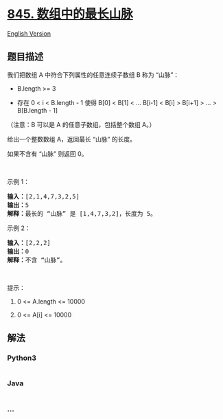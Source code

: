 * [[https://leetcode-cn.com/problems/longest-mountain-in-array][845.
数组中的最长山脉]]
  :PROPERTIES:
  :CUSTOM_ID: 数组中的最长山脉
  :END:
[[./solution/0800-0899/0845.Longest Mountain in Array/README_EN.org][English
Version]]

** 题目描述
   :PROPERTIES:
   :CUSTOM_ID: 题目描述
   :END:

#+begin_html
  <!-- 这里写题目描述 -->
#+end_html

#+begin_html
  <p>
#+end_html

我们把数组 A 中符合下列属性的任意连续子数组 B 称为 “山脉”：

#+begin_html
  </p>
#+end_html

#+begin_html
  <ul>
#+end_html

#+begin_html
  <li>
#+end_html

B.length >= 3

#+begin_html
  </li>
#+end_html

#+begin_html
  <li>
#+end_html

存在 0 < i < B.length - 1 使得 B[0] < B[1] < ... B[i-1] < B[i] > B[i+1]
> ... > B[B.length - 1]

#+begin_html
  </li>
#+end_html

#+begin_html
  </ul>
#+end_html

#+begin_html
  <p>
#+end_html

（注意：B 可以是 A 的任意子数组，包括整个数组 A。）

#+begin_html
  </p>
#+end_html

#+begin_html
  <p>
#+end_html

给出一个整数数组 A，返回最长 “山脉” 的长度。

#+begin_html
  </p>
#+end_html

#+begin_html
  <p>
#+end_html

如果不含有 “山脉” 则返回 0。

#+begin_html
  </p>
#+end_html

#+begin_html
  <p>
#+end_html

 

#+begin_html
  </p>
#+end_html

#+begin_html
  <p>
#+end_html

示例 1：

#+begin_html
  </p>
#+end_html

#+begin_html
  <pre><strong>输入：</strong>[2,1,4,7,3,2,5]
  <strong>输出：</strong>5
  <strong>解释：</strong>最长的 &ldquo;山脉&rdquo; 是 [1,4,7,3,2]，长度为 5。
  </pre>
#+end_html

#+begin_html
  <p>
#+end_html

示例 2：

#+begin_html
  </p>
#+end_html

#+begin_html
  <pre><strong>输入：</strong>[2,2,2]
  <strong>输出：</strong>0
  <strong>解释：</strong>不含 &ldquo;山脉&rdquo;。
  </pre>
#+end_html

#+begin_html
  <p>
#+end_html

 

#+begin_html
  </p>
#+end_html

#+begin_html
  <p>
#+end_html

提示：

#+begin_html
  </p>
#+end_html

#+begin_html
  <ol>
#+end_html

#+begin_html
  <li>
#+end_html

0 <= A.length <= 10000

#+begin_html
  </li>
#+end_html

#+begin_html
  <li>
#+end_html

0 <= A[i] <= 10000

#+begin_html
  </li>
#+end_html

#+begin_html
  </ol>
#+end_html

** 解法
   :PROPERTIES:
   :CUSTOM_ID: 解法
   :END:

#+begin_html
  <!-- 这里可写通用的实现逻辑 -->
#+end_html

#+begin_html
  <!-- tabs:start -->
#+end_html

*** *Python3*
    :PROPERTIES:
    :CUSTOM_ID: python3
    :END:

#+begin_html
  <!-- 这里可写当前语言的特殊实现逻辑 -->
#+end_html

#+begin_src python
#+end_src

*** *Java*
    :PROPERTIES:
    :CUSTOM_ID: java
    :END:

#+begin_html
  <!-- 这里可写当前语言的特殊实现逻辑 -->
#+end_html

#+begin_src java
#+end_src

*** *...*
    :PROPERTIES:
    :CUSTOM_ID: section
    :END:
#+begin_example
#+end_example

#+begin_html
  <!-- tabs:end -->
#+end_html
